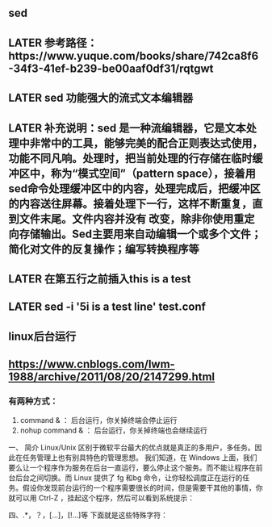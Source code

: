 ** sed
** LATER 参考路径：https://www.yuque.com/books/share/742ca8f6-34f3-41ef-b239-be00aaf0df31/rqtgwt
:PROPERTIES:
:later: 1606551683771
:END:
** LATER sed  功能强大的流式文本编辑器
** LATER 补充说明：sed 是一种流编辑器，它是文本处理中非常中的工具，能够完美的配合正则表达式使用，功能不同凡响。处理时，把当前处理的行存储在临时缓冲区中，称为“模式空间”（pattern space），接着用sed命令处理缓冲区中的内容，处理完成后，把缓冲区的内容送往屏幕。接着处理下一行，这样不断重复，直到文件末尾。文件内容并没有 改变，除非你使用重定向存储输出。Sed主要用来自动编辑一个或多个文件；简化对文件的反复操作；编写转换程序等
** LATER 在第五行之前插入this is  a test
** LATER sed -i '5i\this is a test line' test.conf
** linux后台运行
** https://www.cnblogs.com/lwm-1988/archive/2011/08/20/2147299.html
*** 有两种方式：

   1. command & ： 后台运行，你关掉终端会停止运行
   2. nohup command & ： 后台运行，你关掉终端也会继续运行

  

一、 简介
    Linux/Unix 区别于微软平台最大的优点就是真正的多用户，多任务。因此在任务管理上也有别具特色的管理思想。
我们知道，在 Windows 上面，我们要么让一个程序作为服务在后台一直运行，要么停止这个服务。而不能让程序在前台后台之间切换。而 Linux 提供了 fg 和bg 命令，让你轻松调度正在运行的任务。假设你发现前台运行的一个程序需要很长的时间，但是需要干其他的事情，你就可以用 Ctrl-Z ，挂起这个程序，然后可以看到系统提示：
[1]+ Stopped /root/bin/rsync.sh
然后我们可以把程序调度到后台执行：（bg 后面的数字为作业号）
#bg 1
[1]+ /root/bin/rsync.sh &
用 jobs 命令查看正在运行的任务：
#jobs
[1]+ Running /root/bin/rsync.sh &
如果想把它调回到前台运行，可以用
#fg 1
/root/bin/rsync.sh
这样，你在控制台上就只能等待这个任务完成了。

& 将指令丢到后台中去执行
[ctrl]+z 將前台任务丟到后台中暂停
jobs 查看后台的工作状态
fg %jobnumber 将后台的任务拿到前台来处理
bg %jobnumber 将任务放到后台中去处理
kill 管理后台的任务

二、&

在Linux中，当在前台运行某个作业时，终端被该作业占据；而在后台运行作业时，它不会占据终端。可以使用&命令把作业放到后台执行。实际上，这样是将命令放入到一个作业队列中了：

$ ./test.sh &
[1] 17208

$ jobs -l
[1]+ 17208 Running                 ./test.sh &
    在后台运行作业时要当心：需要用户交互的命令不要放在后台执行，因为这样你的机器就会在那里傻等。不过，作业在后台运行一样会将结果输出到屏幕上，干扰你的工作。如果放在后台运行的作业会产生大量的输出，最好使用下面的方法把它的输出重定向到某个文件中：
command >out.file 2>&1 &
在上面的例子中，2>&1表示所有的标准输出和错误输出都将被重定向到一个叫做out.file 的文件中。 当你成功地提交进程以后，就会显示出一个进程号，可以用它来监控该进程，或杀死它。
例：查找名为“httpd.conf”的文件，并把所有标准输出和错误输出重定向到find.dt的文件中：
# find /etc/httpd/ -name "httpd.conf" -print >find.dt 2>&1 &
[2] 7832
成功提交该命令之后，系统给出了它的进程号7832。 对于已经在前台执行的命令，也可以重新放到后台执行，首先按ctrl+z暂停已经运行的进程，然后使用bg命令将停止的作业放到后台运行，例如对正在前台执行的tesh.sh使用ctrl+z挂起它：
$ ./test.sh
[1]+ Stopped                 ./test.sh

$ bg %1
[1]+ ./test.sh &

$ jobs -l
[1]+ 22794 Running                 ./test.sh &

但是如上方到后台执行的进程，其父进程还是当前终端shell的进程，而一旦父进程退出，则会发送hangup信号给所有子进程，子进程收到hangup以后也会退出。如果我们要在退出shell的时候继续运行进程，则需要使用nohup忽略hangup信号，或者setsid将将父进程设为init进程(进程号为1)

$ echo $$
21734

$ nohup ./test.sh &
[1] 29016

$ ps -ef | grep test
515      29710 21734 0 11:47 pts/12   00:00:00 /bin/sh ./test.sh
515      29713 21734 0 11:47 pts/12   00:00:00 grep test
$ setsid ./test.sh &
[1] 409

$ ps -ef | grep test
515        410     1 0 11:49 ?        00:00:00 /bin/sh ./test.sh
515        413 21734 0 11:49 pts/12   00:00:00 grep test
上面的试验演示了使用nohup/setsid加上&使进程在后台运行，同时不受当前shell退出的影响。那么对于已经在后台运行的进程，该怎么办呢？可以使用disown命令：

$ ./test.sh &
[1] 2539

$ jobs -l
[1]+ 2539 Running                 ./test.sh &

$ disown -h %1

$ ps -ef | grep test
515        410     1 0 11:49 ?        00:00:00 /bin/sh ./test.sh
515       2542 21734 0 11:52 pts/12   00:00:00 grep test
另外还有一种方法，即使将进程在一个subshell中执行，其实这和setsid异曲同工。方法很简单，将命令用括号() 括起来即可：

$ (./test.sh &)

$ ps -ef | grep test
515        410     1 0 11:49 ?        00:00:00 /bin/sh ./test.sh
515      12483 21734 0 11:59 pts/12   00:00:00 grep test
注：本文试验环境为Red Hat Enterprise Linux AS release 4 (Nahant Update 5),shell为/bin/bash，不同的OS和shell可能命令有些不一样。例如AIX的ksh，没有disown，但是可以使用nohup -p PID来获得disown同样的效果。

还有一种更加强大的方式是使用screen，首先创建一个断开模式的虚拟终端，然后用-r选项重新连接这个虚拟终端，在其中执行的任何命令，都能达到nohup的效果，这在有多个命令需要在后台连续执行的时候比较方便：

$ screen -dmS screen_test

$ screen -list
There is a screen on:
        27963.screen_test       (Detached)
1 Socket in /tmp/uscreens/S-jiangfeng.

$ screen -r screen_test

三、 nohup
    如果你正在运行一个进程，而且你觉得在退出帐户时该进程还不会结束，那么可以使用nohup命令。该命令可以在你退出帐户之后继续运行相应的进程。nohup就是不挂起的意思( no hang up)。 该命令的一般形式为：
nohup conmmand &
如果使用nohup命令提交作业，那么在缺省情况下该作业的所有输出都被重定向到一个名为nohup.out的文件中，除非另外指定了输出文件：
nohup command > myout.file 2>&1
在上面的例子中，输出被重定向到myout.file文件中。


四、.*，？，[...]，[!...]等
下面就是这些特殊字符：
